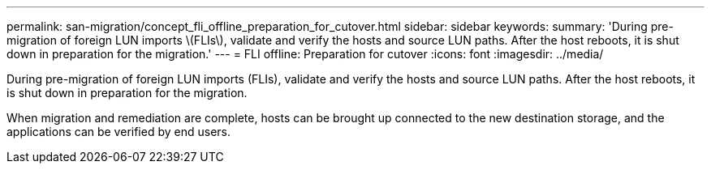 ---
permalink: san-migration/concept_fli_offline_preparation_for_cutover.html
sidebar: sidebar
keywords: 
summary: 'During pre-migration of foreign LUN imports \(FLIs\), validate and verify the hosts and source LUN paths. After the host reboots, it is shut down in preparation for the migration.'
---
= FLI offline: Preparation for cutover
:icons: font
:imagesdir: ../media/

[.lead]
During pre-migration of foreign LUN imports (FLIs), validate and verify the hosts and source LUN paths. After the host reboots, it is shut down in preparation for the migration.

When migration and remediation are complete, hosts can be brought up connected to the new destination storage, and the applications can be verified by end users.
